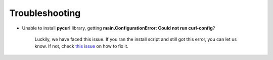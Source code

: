 Troubleshooting
===============

* Unable to install **pycurl** library, getting **main.ConfigurationError: Could not run curl-config**?

    Luckily, we have faced this issue. If you ran the install script and still got this error, you can let us know. If not,
    check `this issue <https://github.com/owtf/owtf/issues/330>`_ on how to fix it.
